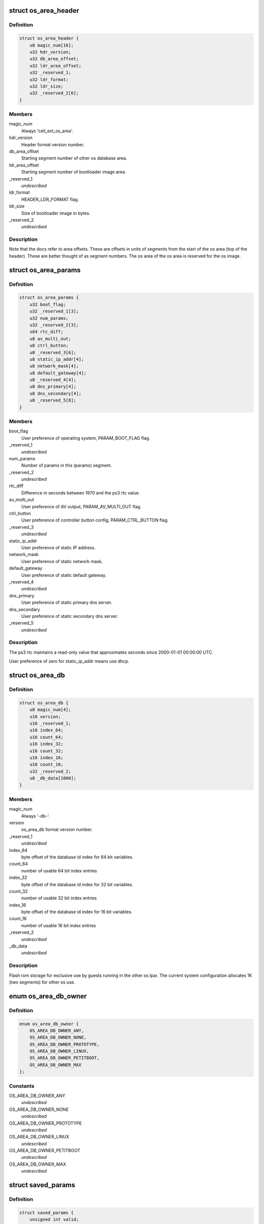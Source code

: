 .. -*- coding: utf-8; mode: rst -*-
.. src-file: arch/powerpc/platforms/ps3/os-area.c

.. _`os_area_header`:

struct os_area_header
=====================

.. c:type:: struct os_area_header

    os area header segment.

.. _`os_area_header.definition`:

Definition
----------

.. code-block:: c

    struct os_area_header {
        u8 magic_num[16];
        u32 hdr_version;
        u32 db_area_offset;
        u32 ldr_area_offset;
        u32 _reserved_1;
        u32 ldr_format;
        u32 ldr_size;
        u32 _reserved_2[6];
    }

.. _`os_area_header.members`:

Members
-------

magic_num
    Always 'cell_ext_os_area'.

hdr_version
    Header format version number.

db_area_offset
    Starting segment number of other os database area.

ldr_area_offset
    Starting segment number of bootloader image area.

\_reserved_1
    *undescribed*

ldr_format
    HEADER_LDR_FORMAT flag.

ldr_size
    Size of bootloader image in bytes.

\_reserved_2
    *undescribed*

.. _`os_area_header.description`:

Description
-----------

Note that the docs refer to area offsets.  These are offsets in units of
segments from the start of the os area (top of the header).  These are
better thought of as segment numbers.  The os area of the os area is
reserved for the os image.

.. _`os_area_params`:

struct os_area_params
=====================

.. c:type:: struct os_area_params

    os area params segment.

.. _`os_area_params.definition`:

Definition
----------

.. code-block:: c

    struct os_area_params {
        u32 boot_flag;
        u32 _reserved_1[3];
        u32 num_params;
        u32 _reserved_2[3];
        s64 rtc_diff;
        u8 av_multi_out;
        u8 ctrl_button;
        u8 _reserved_3[6];
        u8 static_ip_addr[4];
        u8 network_mask[4];
        u8 default_gateway[4];
        u8 _reserved_4[4];
        u8 dns_primary[4];
        u8 dns_secondary[4];
        u8 _reserved_5[8];
    }

.. _`os_area_params.members`:

Members
-------

boot_flag
    User preference of operating system, PARAM_BOOT_FLAG flag.

\_reserved_1
    *undescribed*

num_params
    Number of params in this (params) segment.

\_reserved_2
    *undescribed*

rtc_diff
    Difference in seconds between 1970 and the ps3 rtc value.

av_multi_out
    User preference of AV output, PARAM_AV_MULTI_OUT flag.

ctrl_button
    User preference of controller button config, PARAM_CTRL_BUTTON
    flag.

\_reserved_3
    *undescribed*

static_ip_addr
    User preference of static IP address.

network_mask
    User preference of static network mask.

default_gateway
    User preference of static default gateway.

\_reserved_4
    *undescribed*

dns_primary
    User preference of static primary dns server.

dns_secondary
    User preference of static secondary dns server.

\_reserved_5
    *undescribed*

.. _`os_area_params.description`:

Description
-----------

The ps3 rtc maintains a read-only value that approximates seconds since
2000-01-01 00:00:00 UTC.

User preference of zero for static_ip_addr means use dhcp.

.. _`os_area_db`:

struct os_area_db
=================

.. c:type:: struct os_area_db

    Shared flash memory database.

.. _`os_area_db.definition`:

Definition
----------

.. code-block:: c

    struct os_area_db {
        u8 magic_num[4];
        u16 version;
        u16 _reserved_1;
        u16 index_64;
        u16 count_64;
        u16 index_32;
        u16 count_32;
        u16 index_16;
        u16 count_16;
        u32 _reserved_2;
        u8 _db_data[1000];
    }

.. _`os_area_db.members`:

Members
-------

magic_num
    Always '-db-'.

version
    os_area_db format version number.

\_reserved_1
    *undescribed*

index_64
    byte offset of the database id index for 64 bit variables.

count_64
    number of usable 64 bit index entries

index_32
    byte offset of the database id index for 32 bit variables.

count_32
    number of usable 32 bit index entries

index_16
    byte offset of the database id index for 16 bit variables.

count_16
    number of usable 16 bit index entries

\_reserved_2
    *undescribed*

\_db_data
    *undescribed*

.. _`os_area_db.description`:

Description
-----------

Flash rom storage for exclusive use by guests running in the other os lpar.
The current system configuration allocates 1K (two segments) for other os
use.

.. _`os_area_db_owner`:

enum os_area_db_owner
=====================

.. c:type:: enum os_area_db_owner

    Data owners.

.. _`os_area_db_owner.definition`:

Definition
----------

.. code-block:: c

    enum os_area_db_owner {
        OS_AREA_DB_OWNER_ANY,
        OS_AREA_DB_OWNER_NONE,
        OS_AREA_DB_OWNER_PROTOTYPE,
        OS_AREA_DB_OWNER_LINUX,
        OS_AREA_DB_OWNER_PETITBOOT,
        OS_AREA_DB_OWNER_MAX
    };

.. _`os_area_db_owner.constants`:

Constants
---------

OS_AREA_DB_OWNER_ANY
    *undescribed*

OS_AREA_DB_OWNER_NONE
    *undescribed*

OS_AREA_DB_OWNER_PROTOTYPE
    *undescribed*

OS_AREA_DB_OWNER_LINUX
    *undescribed*

OS_AREA_DB_OWNER_PETITBOOT
    *undescribed*

OS_AREA_DB_OWNER_MAX
    *undescribed*

.. _`saved_params`:

struct saved_params
===================

.. c:type:: struct saved_params

    Static working copies of data from the PS3 'os area'.

.. _`saved_params.definition`:

Definition
----------

.. code-block:: c

    struct saved_params {
        unsigned int valid;
        s64 rtc_diff;
        unsigned int av_multi_out;
    }

.. _`saved_params.members`:

Members
-------

valid
    *undescribed*

rtc_diff
    *undescribed*

av_multi_out
    *undescribed*

.. _`saved_params.the-order-of-preference-we-use-for-the-rtc_diff-source`:

The order of preference we use for the rtc_diff source
------------------------------------------------------

1) The database value.
2) The game os value.
3) The number of seconds from 1970 to 2000.

.. _`os_area_set_property`:

os_area_set_property
====================

.. c:function:: void os_area_set_property(struct device_node *node, struct property *prop)

    Add or overwrite a saved_params value to the device tree.

    :param struct device_node \*node:
        *undescribed*

    :param struct property \*prop:
        *undescribed*

.. _`os_area_set_property.description`:

Description
-----------

Overwrites an existing property.

.. _`os_area_get_property`:

os_area_get_property
====================

.. c:function:: void os_area_get_property(struct device_node *node, struct property *prop)

    Get a saved_params value from the device tree.

    :param struct device_node \*node:
        *undescribed*

    :param struct property \*prop:
        *undescribed*

.. _`db_for_each_64`:

db_for_each_64
==============

.. c:function:: int db_for_each_64(const struct os_area_db *db, const struct os_area_db_id *match_id, struct db_iterator *i)

    Iterator for 64 bit entries.

    :param const struct os_area_db \*db:
        *undescribed*

    :param const struct os_area_db_id \*match_id:
        *undescribed*

    :param struct db_iterator \*i:
        *undescribed*

.. _`db_for_each_64.description`:

Description
-----------

A NULL value for id can be used to match all entries.
OS_AREA_DB_OWNER_ANY and OS_AREA_DB_KEY_ANY can be used to match all.

.. _`update_flash_db`:

update_flash_db
===============

.. c:function:: int update_flash_db( void)

    Helper for os_area_queue_work_handler.

    :param  void:
        no arguments

.. _`os_area_queue_work_handler`:

os_area_queue_work_handler
==========================

.. c:function:: void os_area_queue_work_handler(struct work_struct *work)

    Asynchronous write handler.

    :param struct work_struct \*work:
        *undescribed*

.. _`os_area_queue_work_handler.description`:

Description
-----------

An asynchronous write for flash memory and the device tree.  Do not
call directly, use \ :c:func:`os_area_queue_work`\ .

.. _`ps3_os_area_save_params`:

ps3_os_area_save_params
=======================

.. c:function:: void ps3_os_area_save_params( void)

    Copy data from os area mirror to \ ``saved_params``\ .

    :param  void:
        no arguments

.. _`ps3_os_area_save_params.description`:

Description
-----------

For the convenience of the guest the HV makes a copy of the os area in
flash to a high address in the boot memory region and then puts that RAM
address and the byte count into the repository for retrieval by the guest.
We copy the data we want into a static variable and allow the memory setup
by the HV to be claimed by the memblock manager.

The os area mirror will not be available to a second stage kernel, and
the header verify will fail.  In this case, the saved_params values will
be set from flash memory or the passed in device tree in \ :c:func:`ps3_os_area_init`\ .

.. _`ps3_os_area_init`:

ps3_os_area_init
================

.. c:function:: void ps3_os_area_init( void)

    Setup os area device tree properties as needed.

    :param  void:
        no arguments

.. _`ps3_os_area_get_rtc_diff`:

ps3_os_area_get_rtc_diff
========================

.. c:function:: u64 ps3_os_area_get_rtc_diff( void)

    Returns the rtc diff value.

    :param  void:
        no arguments

.. _`ps3_os_area_set_rtc_diff`:

ps3_os_area_set_rtc_diff
========================

.. c:function:: void ps3_os_area_set_rtc_diff(u64 rtc_diff)

    Set the rtc diff value.

    :param u64 rtc_diff:
        *undescribed*

.. _`ps3_os_area_set_rtc_diff.description`:

Description
-----------

An asynchronous write is needed to support writing updates from
the timer interrupt context.

.. _`ps3_os_area_get_av_multi_out`:

ps3_os_area_get_av_multi_out
============================

.. c:function:: enum ps3_param_av_multi_out ps3_os_area_get_av_multi_out( void)

    Returns the default video mode.

    :param  void:
        no arguments

.. This file was automatic generated / don't edit.


